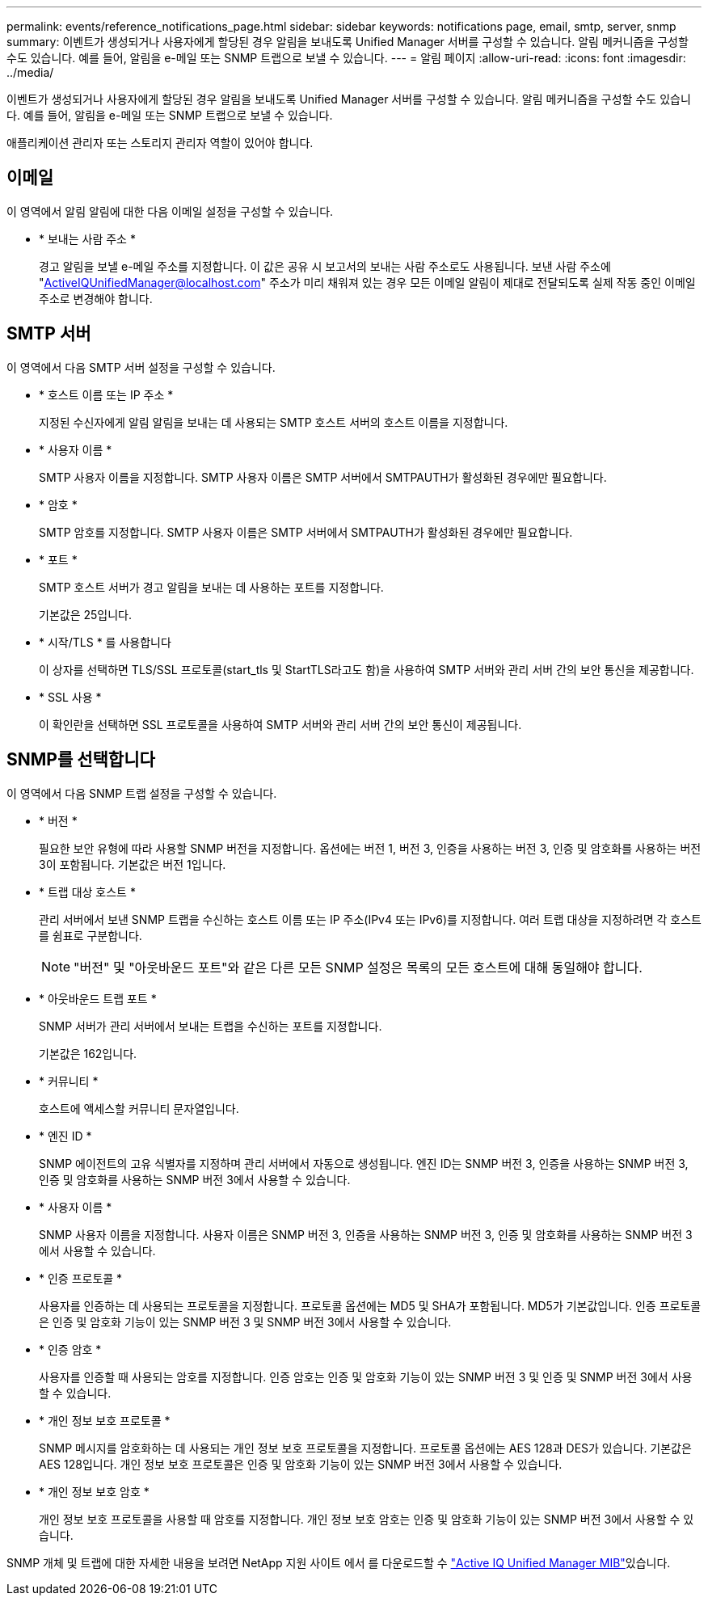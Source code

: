 ---
permalink: events/reference_notifications_page.html 
sidebar: sidebar 
keywords: notifications page, email, smtp, server, snmp 
summary: 이벤트가 생성되거나 사용자에게 할당된 경우 알림을 보내도록 Unified Manager 서버를 구성할 수 있습니다. 알림 메커니즘을 구성할 수도 있습니다. 예를 들어, 알림을 e-메일 또는 SNMP 트랩으로 보낼 수 있습니다. 
---
= 알림 페이지
:allow-uri-read: 
:icons: font
:imagesdir: ../media/


[role="lead"]
이벤트가 생성되거나 사용자에게 할당된 경우 알림을 보내도록 Unified Manager 서버를 구성할 수 있습니다. 알림 메커니즘을 구성할 수도 있습니다. 예를 들어, 알림을 e-메일 또는 SNMP 트랩으로 보낼 수 있습니다.

애플리케이션 관리자 또는 스토리지 관리자 역할이 있어야 합니다.



== 이메일

이 영역에서 알림 알림에 대한 다음 이메일 설정을 구성할 수 있습니다.

* * 보내는 사람 주소 *
+
경고 알림을 보낼 e-메일 주소를 지정합니다. 이 값은 공유 시 보고서의 보내는 사람 주소로도 사용됩니다. 보낸 사람 주소에 "ActiveIQUnifiedManager@localhost.com" 주소가 미리 채워져 있는 경우 모든 이메일 알림이 제대로 전달되도록 실제 작동 중인 이메일 주소로 변경해야 합니다.





== SMTP 서버

이 영역에서 다음 SMTP 서버 설정을 구성할 수 있습니다.

* * 호스트 이름 또는 IP 주소 *
+
지정된 수신자에게 알림 알림을 보내는 데 사용되는 SMTP 호스트 서버의 호스트 이름을 지정합니다.

* * 사용자 이름 *
+
SMTP 사용자 이름을 지정합니다. SMTP 사용자 이름은 SMTP 서버에서 SMTPAUTH가 활성화된 경우에만 필요합니다.

* * 암호 *
+
SMTP 암호를 지정합니다. SMTP 사용자 이름은 SMTP 서버에서 SMTPAUTH가 활성화된 경우에만 필요합니다.

* * 포트 *
+
SMTP 호스트 서버가 경고 알림을 보내는 데 사용하는 포트를 지정합니다.

+
기본값은 25입니다.

* * 시작/TLS * 를 사용합니다
+
이 상자를 선택하면 TLS/SSL 프로토콜(start_tls 및 StartTLS라고도 함)을 사용하여 SMTP 서버와 관리 서버 간의 보안 통신을 제공합니다.

* * SSL 사용 *
+
이 확인란을 선택하면 SSL 프로토콜을 사용하여 SMTP 서버와 관리 서버 간의 보안 통신이 제공됩니다.





== SNMP를 선택합니다

이 영역에서 다음 SNMP 트랩 설정을 구성할 수 있습니다.

* * 버전 *
+
필요한 보안 유형에 따라 사용할 SNMP 버전을 지정합니다. 옵션에는 버전 1, 버전 3, 인증을 사용하는 버전 3, 인증 및 암호화를 사용하는 버전 3이 포함됩니다. 기본값은 버전 1입니다.

* * 트랩 대상 호스트 *
+
관리 서버에서 보낸 SNMP 트랩을 수신하는 호스트 이름 또는 IP 주소(IPv4 또는 IPv6)를 지정합니다. 여러 트랩 대상을 지정하려면 각 호스트를 쉼표로 구분합니다.

+
[NOTE]
====
"버전" 및 "아웃바운드 포트"와 같은 다른 모든 SNMP 설정은 목록의 모든 호스트에 대해 동일해야 합니다.

====
* * 아웃바운드 트랩 포트 *
+
SNMP 서버가 관리 서버에서 보내는 트랩을 수신하는 포트를 지정합니다.

+
기본값은 162입니다.

* * 커뮤니티 *
+
호스트에 액세스할 커뮤니티 문자열입니다.

* * 엔진 ID *
+
SNMP 에이전트의 고유 식별자를 지정하며 관리 서버에서 자동으로 생성됩니다. 엔진 ID는 SNMP 버전 3, 인증을 사용하는 SNMP 버전 3, 인증 및 암호화를 사용하는 SNMP 버전 3에서 사용할 수 있습니다.

* * 사용자 이름 *
+
SNMP 사용자 이름을 지정합니다. 사용자 이름은 SNMP 버전 3, 인증을 사용하는 SNMP 버전 3, 인증 및 암호화를 사용하는 SNMP 버전 3에서 사용할 수 있습니다.

* * 인증 프로토콜 *
+
사용자를 인증하는 데 사용되는 프로토콜을 지정합니다. 프로토콜 옵션에는 MD5 및 SHA가 포함됩니다. MD5가 기본값입니다. 인증 프로토콜은 인증 및 암호화 기능이 있는 SNMP 버전 3 및 SNMP 버전 3에서 사용할 수 있습니다.

* * 인증 암호 *
+
사용자를 인증할 때 사용되는 암호를 지정합니다. 인증 암호는 인증 및 암호화 기능이 있는 SNMP 버전 3 및 인증 및 SNMP 버전 3에서 사용할 수 있습니다.

* * 개인 정보 보호 프로토콜 *
+
SNMP 메시지를 암호화하는 데 사용되는 개인 정보 보호 프로토콜을 지정합니다. 프로토콜 옵션에는 AES 128과 DES가 있습니다. 기본값은 AES 128입니다. 개인 정보 보호 프로토콜은 인증 및 암호화 기능이 있는 SNMP 버전 3에서 사용할 수 있습니다.

* * 개인 정보 보호 암호 *
+
개인 정보 보호 프로토콜을 사용할 때 암호를 지정합니다. 개인 정보 보호 암호는 인증 및 암호화 기능이 있는 SNMP 버전 3에서 사용할 수 있습니다.



SNMP 개체 및 트랩에 대한 자세한 내용을  보려면 NetApp 지원 사이트 에서 를 다운로드할 수 link:https://mysupport.netapp.com/site/tools/tool-eula/aiqum-mib["Active IQ Unified Manager MIB"^]있습니다.
